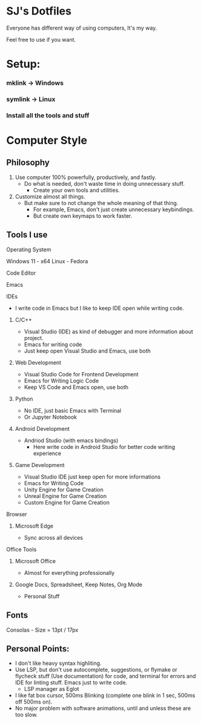* SJ's Dotfiles
***** Everyone has different way of using computers, It's my way.
***** Feel free to use if you want.

* Setup:
*** mklink -> Windows
*** symlink -> Linux
*** Install all the tools and stuff
*** 

* Computer Style
** Philosophy
1. Use computer 100% powerfully, productively, and fastly.
    - Do what is needed, don't waste time in doing unnecessary stuff.
		- Create your own tools and utilities.
2. Customize almost all things.
	- But make sure to not change the whole meaning of that thing.
		- For example, Emacs, don't just create unnecessary keybindings.
		- But create own keymaps to work faster.

** Tools I use
**** Operating System
Windows 11 - x64
Linux - Fedora
**** Code Editor
Emacs
**** IDEs
- I write code in Emacs but I like to keep IDE open while writing code.
***** C/C++
- Visual Studio (IDE) as kind of debugger and more information about project.
- Emacs for writing code
- Just keep open Visual Studio and Emacs, use both
***** Web Development
- Visual Studio Code for Frontend Development
- Emacs for Writing Logic Code
- Keep VS Code and Emacs open, use both
***** Python
- No IDE, just basic Emacs with Terminal
- Or Jupyter Notebook
***** Android Development
- Andriod Studio (with emacs bindings)
  - Here write code in Android Studio for better code writing experience
***** Game Development
- Visual Studio IDE just keep open for more informations
- Emacs for Writing Code
- Unity Engine for Game Creation
- Unreal Engine for Game Creation
- Custom Engine for Game Creation
**** Browser
***** Microsoft Edge
- Sync across all devices
**** Office Tools
***** Microsoft Office
- Almost for everything professionally
***** Google Docs, Spreadsheet, Keep Notes, Org Mode
- Personal Stuff
    
	
** Fonts
***** Consolas - Size = 13pt / 17px

** Personal Points:
    - I don't like heavy syntax highliting.
    - Use LSP, but don't use autocomplete, suggestions, or flymake or flycheck stuff (Use documentation) for code, and terminal for errors and IDE for linting stuff.
      Emacs just to write code.
      - LSP manager as Eglot
    - I like fat box cursor, 500ms Blinking	(complete one blink in 1 sec, 500ms off 500ms on).
    - No major problem with software animations, until and unless these are too slow.

